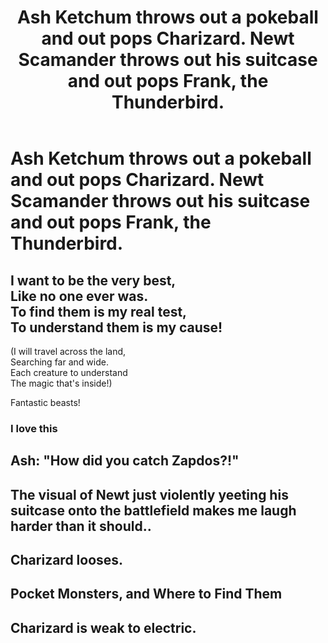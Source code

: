 #+TITLE: Ash Ketchum throws out a pokeball and out pops Charizard. Newt Scamander throws out his suitcase and out pops Frank, the Thunderbird.

* Ash Ketchum throws out a pokeball and out pops Charizard. Newt Scamander throws out his suitcase and out pops Frank, the Thunderbird.
:PROPERTIES:
:Author: arlen1997
:Score: 103
:DateUnix: 1600889802.0
:DateShort: 2020-Sep-23
:FlairText: Prompt
:END:

** I want to be the very best,\\
Like no one ever was.\\
To find them is my real test,\\
To understand them is my cause!

(I will travel across the land,\\
Searching far and wide.\\
Each creature to understand\\
The magic that's inside!)

Fantastic beasts!
:PROPERTIES:
:Author: Violet-Katana
:Score: 32
:DateUnix: 1600898952.0
:DateShort: 2020-Sep-24
:END:

*** I love this
:PROPERTIES:
:Author: SpiritRiddle
:Score: 6
:DateUnix: 1600899966.0
:DateShort: 2020-Sep-24
:END:


** Ash: "How did you catch Zapdos?!"
:PROPERTIES:
:Author: InterminableSnowman
:Score: 21
:DateUnix: 1600912025.0
:DateShort: 2020-Sep-24
:END:


** The visual of Newt just violently yeeting his suitcase onto the battlefield makes me laugh harder than it should..
:PROPERTIES:
:Author: I_am_potate
:Score: 19
:DateUnix: 1600921493.0
:DateShort: 2020-Sep-24
:END:


** Charizard looses.
:PROPERTIES:
:Author: Nepperoni289
:Score: 11
:DateUnix: 1600895570.0
:DateShort: 2020-Sep-24
:END:


** Pocket Monsters, and Where to Find Them
:PROPERTIES:
:Author: Wireless-Wizard
:Score: 3
:DateUnix: 1600947328.0
:DateShort: 2020-Sep-24
:END:


** Charizard is weak to electric.
:PROPERTIES:
:Author: AbyssalBlu
:Score: 1
:DateUnix: 1615659196.0
:DateShort: 2021-Mar-13
:END:
